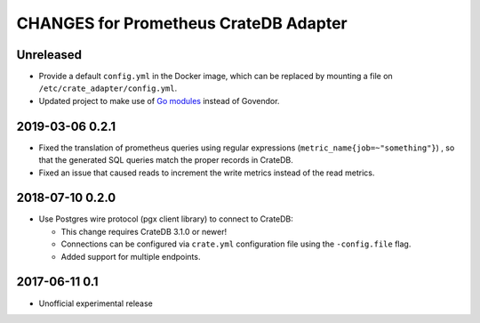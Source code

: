 ======================================
CHANGES for Prometheus CrateDB Adapter
======================================

Unreleased
==========

- Provide a default ``config.yml`` in the Docker image, which can be replaced
  by mounting a file on ``/etc/crate_adapter/config.yml``.

- Updated project to make use of `Go modules <https://golang.org/ref/mod>`_
  instead of Govendor.

2019-03-06 0.2.1
================

- Fixed the translation of prometheus queries using regular expressions
  (``metric_name{job=~"something"}``) , so that the generated SQL queries match
  the proper records in CrateDB.

- Fixed an issue that caused reads to increment the write metrics instead of
  the read metrics.

2018-07-10 0.2.0
================

- Use Postgres wire protocol (pgx client library) to connect to CrateDB:

  - This change requires CrateDB 3.1.0 or newer!

  - Connections can be configured via ``crate.yml`` configuration file using
    the ``-config.file`` flag.

  - Added support for multiple endpoints.

2017-06-11 0.1
==============

- Unofficial experimental release
